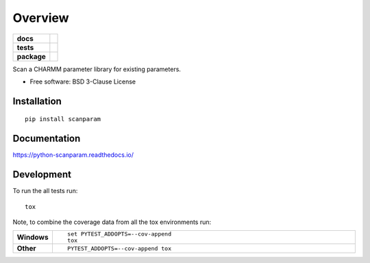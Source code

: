 ========
Overview
========

.. start-badges

.. list-table::
    :stub-columns: 1

    * - docs
      - |docs|
    * - tests
      - | |travis| |appveyor| |requires|
        | |codecov|
    * - package
      - | |version| |wheel| |supported-versions| |supported-implementations|
        | |commits-since|

.. |docs| image:: https://readthedocs.org/projects/python-scanparam/badge/?style=flat
    :target: https://readthedocs.org/projects/python-scanparam
    :alt: Documentation Status

.. |travis| image:: https://travis-ci.org/tclick/python-scanparam.svg?branch=master
    :alt: Travis-CI Build Status
    :target: https://travis-ci.org/tclick/python-scanparam

.. |appveyor| image:: https://ci.appveyor.com/api/projects/status/github/tclick/python-scanparam?branch=master&svg=true
    :alt: AppVeyor Build Status
    :target: https://ci.appveyor.com/project/tclick/python-scanparam

.. |requires| image:: https://requires.io/github/tclick/python-scanparam/requirements.svg?branch=master
    :alt: Requirements Status
    :target: https://requires.io/github/tclick/python-scanparam/requirements/?branch=master

.. |codecov| image:: https://codecov.io/github/tclick/python-scanparam/coverage.svg?branch=master
    :alt: Coverage Status
    :target: https://codecov.io/github/tclick/python-scanparam

.. |version| image:: https://img.shields.io/pypi/v/scanparam.svg
    :alt: PyPI Package latest release
    :target: https://pypi.python.org/pypi/scanparam

.. |commits-since| image:: https://img.shields.io/github/commits-since/tclick/python-scanparam/v1.0.0.svg
    :alt: Commits since latest release
    :target: https://github.com/tclick/python-scanparam/compare/v1.0.0...master

.. |wheel| image:: https://img.shields.io/pypi/wheel/scanparam.svg
    :alt: PyPI Wheel
    :target: https://pypi.python.org/pypi/scanparam

.. |supported-versions| image:: https://img.shields.io/pypi/pyversions/scanparam.svg
    :alt: Supported versions
    :target: https://pypi.python.org/pypi/scanparam

.. |supported-implementations| image:: https://img.shields.io/pypi/implementation/scanparam.svg
    :alt: Supported implementations
    :target: https://pypi.python.org/pypi/scanparam


.. end-badges

Scan a CHARMM parameter library for existing parameters.

* Free software: BSD 3-Clause License

Installation
============

::

    pip install scanparam

Documentation
=============

https://python-scanparam.readthedocs.io/

Development
===========

To run the all tests run::

    tox

Note, to combine the coverage data from all the tox environments run:

.. list-table::
    :widths: 10 90
    :stub-columns: 1

    - - Windows
      - ::

            set PYTEST_ADDOPTS=--cov-append
            tox

    - - Other
      - ::

            PYTEST_ADDOPTS=--cov-append tox
